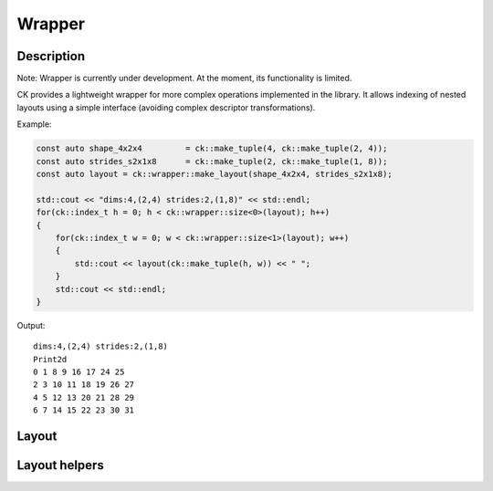 ===============
Wrapper
===============

-------------------------------------
Description
-------------------------------------
Note: Wrapper is currently under development. At the moment, its functionality 
is limited.

CK provides a lightweight wrapper for more complex operations implemented in 
the library. It allows indexing of nested layouts using a simple interface 
(avoiding complex descriptor transformations). 

Example:

.. code-block:: c

    const auto shape_4x2x4         = ck::make_tuple(4, ck::make_tuple(2, 4));
    const auto strides_s2x1x8      = ck::make_tuple(2, ck::make_tuple(1, 8));
    const auto layout = ck::wrapper::make_layout(shape_4x2x4, strides_s2x1x8);

    std::cout << "dims:4,(2,4) strides:2,(1,8)" << std::endl;
    for(ck::index_t h = 0; h < ck::wrapper::size<0>(layout); h++)
    {
        for(ck::index_t w = 0; w < ck::wrapper::size<1>(layout); w++)
        {
            std::cout << layout(ck::make_tuple(h, w)) << " ";
        }
        std::cout << std::endl;
    }

Output::

    dims:4,(2,4) strides:2,(1,8)
    Print2d
    0 1 8 9 16 17 24 25 
    2 3 10 11 18 19 26 27 
    4 5 12 13 20 21 28 29 
    6 7 14 15 22 23 30 31 

-------------------------------------
Layout
-------------------------------------

.. doxygenstruct:: ck::wrapper::Layout

-------------------------------------
Layout helpers
-------------------------------------

.. doxygenfile:: layout_utils.hpp
